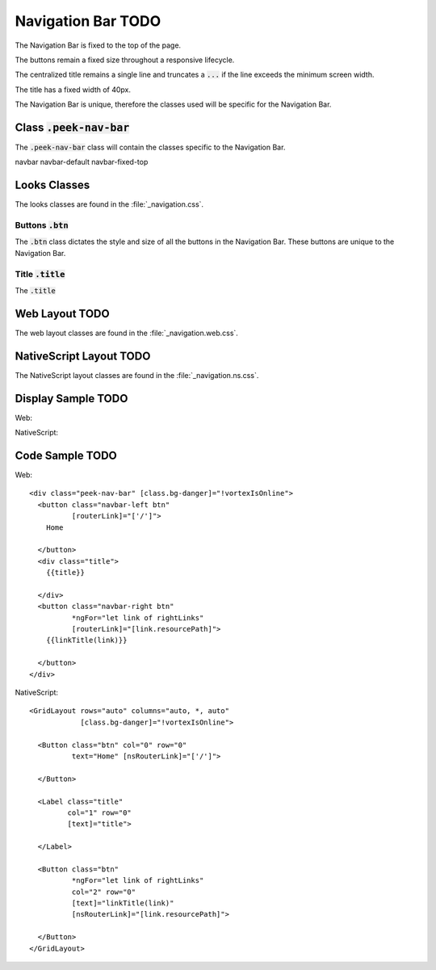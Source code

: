 .. _navigation_bar:

==============
Navigation Bar TODO
==============

The Navigation Bar is fixed to the top of the page.

The buttons remain a fixed size throughout a responsive lifecycle.

The centralized title remains a single line and truncates a :code:`...` if the line
exceeds the minimum screen width.

The title has a fixed width of 40px.

The Navigation Bar is unique, therefore the classes used will be specific for the
Navigation Bar.


Class :code:`.peek-nav-bar`
---------------------------

The :code:`.peek-nav-bar` class will contain the classes specific to the Navigation Bar.

navbar navbar-default navbar-fixed-top


Looks Classes
-------------

The looks classes are found in the :file:`_navigation.css`.

Buttons :code:`.btn`
````````````````````

The :code:`.btn` class dictates the style and size of all the buttons in the Navigation
Bar.  These buttons are unique to the Navigation Bar.

Title :code:`.title`
````````````````````

The :code:`.title`


Web Layout TODO
----------

The web layout classes are found in the :file:`_navigation.web.css`.



NativeScript Layout TODO
-------------------

The NativeScript layout classes are found in the :file:`_navigation.ns.css`.


Display Sample TODO
--------------

Web:

.. image:: /navigation_bar/nav-bar.web.jpg
  :align: center

NativeScript:

.. image:: /navigation_bar/nav-bar.ns.jpg
  :align: center


Code Sample TODO
-----------

Web:

::

        <div class="peek-nav-bar" [class.bg-danger]="!vortexIsOnline">
          <button class="navbar-left btn"
                  [routerLink]="['/']">
            Home

          </button>
          <div class="title">
            {{title}}

          </div>
          <button class="navbar-right btn"
                  *ngFor="let link of rightLinks"
                  [routerLink]="[link.resourcePath]">
            {{linkTitle(link)}}

          </button>
        </div>


NativeScript:

::

        <GridLayout rows="auto" columns="auto, *, auto"
                    [class.bg-danger]="!vortexIsOnline">

          <Button class="btn" col="0" row="0"
                  text="Home" [nsRouterLink]="['/']">

          </Button>

          <Label class="title"
                 col="1" row="0"
                 [text]="title">

          </Label>

          <Button class="btn"
                  *ngFor="let link of rightLinks"
                  col="2" row="0"
                  [text]="linkTitle(link)"
                  [nsRouterLink]="[link.resourcePath]">

          </Button>
        </GridLayout>
